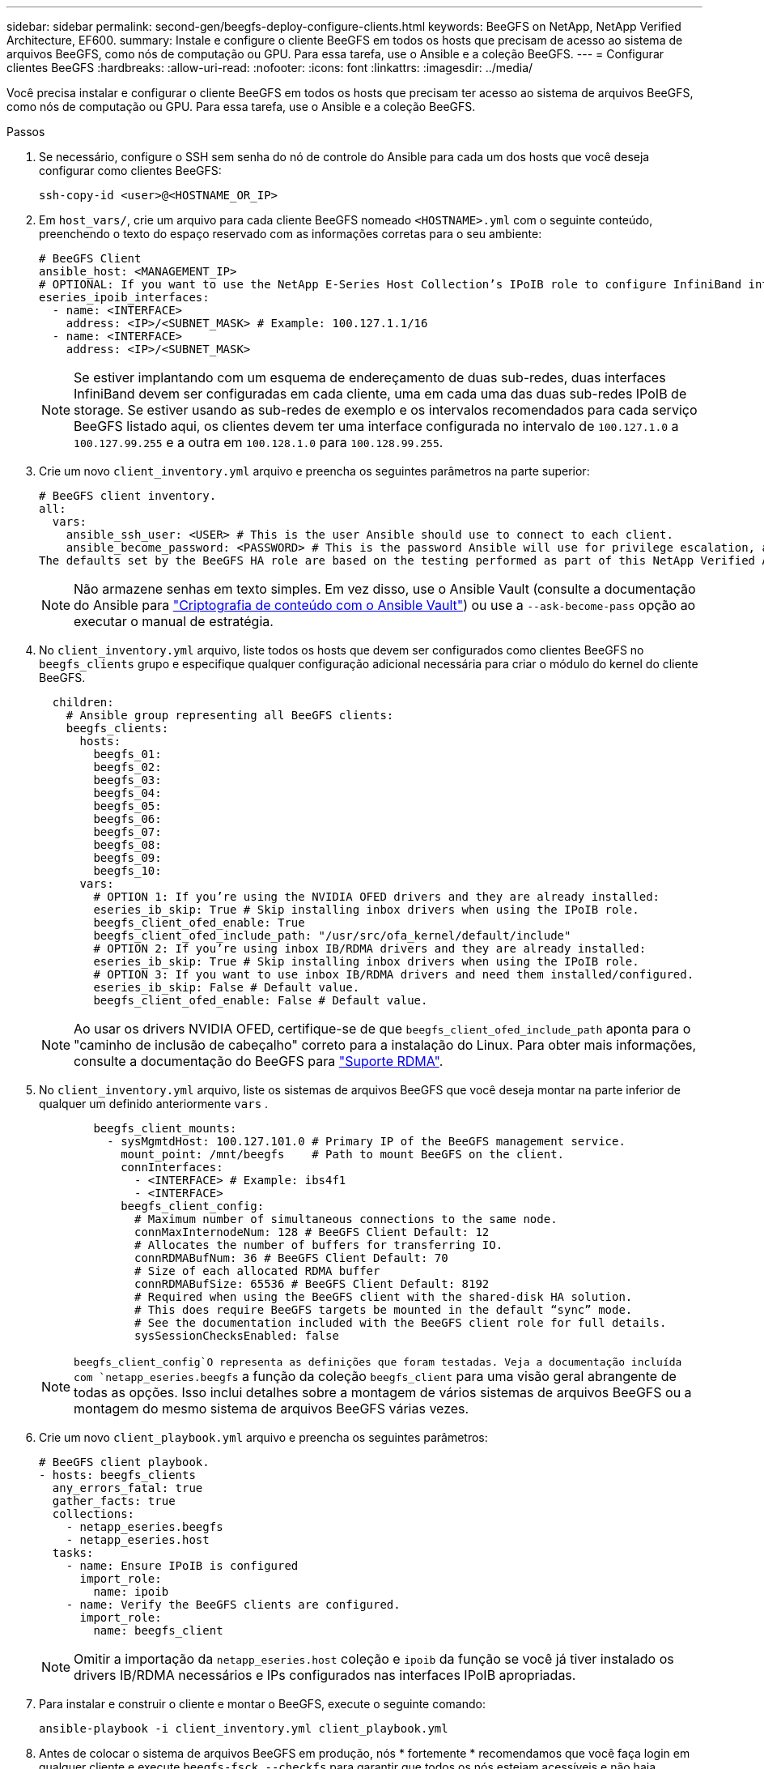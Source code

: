---
sidebar: sidebar 
permalink: second-gen/beegfs-deploy-configure-clients.html 
keywords: BeeGFS on NetApp, NetApp Verified Architecture, EF600. 
summary: Instale e configure o cliente BeeGFS em todos os hosts que precisam de acesso ao sistema de arquivos BeeGFS, como nós de computação ou GPU. Para essa tarefa, use o Ansible e a coleção BeeGFS. 
---
= Configurar clientes BeeGFS
:hardbreaks:
:allow-uri-read: 
:nofooter: 
:icons: font
:linkattrs: 
:imagesdir: ../media/


[role="lead"]
Você precisa instalar e configurar o cliente BeeGFS em todos os hosts que precisam ter acesso ao sistema de arquivos BeeGFS, como nós de computação ou GPU. Para essa tarefa, use o Ansible e a coleção BeeGFS.

.Passos
. Se necessário, configure o SSH sem senha do nó de controle do Ansible para cada um dos hosts que você deseja configurar como clientes BeeGFS:
+
`ssh-copy-id <user>@<HOSTNAME_OR_IP>`

. Em `host_vars/`, crie um arquivo para cada cliente BeeGFS nomeado `<HOSTNAME>.yml` com o seguinte conteúdo, preenchendo o texto do espaço reservado com as informações corretas para o seu ambiente:
+
....
# BeeGFS Client
ansible_host: <MANAGEMENT_IP>
# OPTIONAL: If you want to use the NetApp E-Series Host Collection’s IPoIB role to configure InfiniBand interfaces for clients to connect to BeeGFS file systems:
eseries_ipoib_interfaces:
  - name: <INTERFACE>
    address: <IP>/<SUBNET_MASK> # Example: 100.127.1.1/16
  - name: <INTERFACE>
    address: <IP>/<SUBNET_MASK>
....
+

NOTE: Se estiver implantando com um esquema de endereçamento de duas sub-redes, duas interfaces InfiniBand devem ser configuradas em cada cliente, uma em cada uma das duas sub-redes IPoIB de storage. Se estiver usando as sub-redes de exemplo e os intervalos recomendados para cada serviço BeeGFS listado aqui, os clientes devem ter uma interface configurada no intervalo de `100.127.1.0` a `100.127.99.255` e a outra em `100.128.1.0` para `100.128.99.255`.

. Crie um novo `client_inventory.yml` arquivo e preencha os seguintes parâmetros na parte superior:
+
....
# BeeGFS client inventory.
all:
  vars:
    ansible_ssh_user: <USER> # This is the user Ansible should use to connect to each client.
    ansible_become_password: <PASSWORD> # This is the password Ansible will use for privilege escalation, and requires the ansible_ssh_user be root, or have sudo privileges.
The defaults set by the BeeGFS HA role are based on the testing performed as part of this NetApp Verified Architecture and differ from the typical BeeGFS client defaults.
....
+

NOTE: Não armazene senhas em texto simples. Em vez disso, use o Ansible Vault (consulte a documentação do Ansible para https://docs.ansible.com/ansible/latest/user_guide/vault.html["Criptografia de conteúdo com o Ansible Vault"^]) ou use a `--ask-become-pass` opção ao executar o manual de estratégia.

. No `client_inventory.yml` arquivo, liste todos os hosts que devem ser configurados como clientes BeeGFS no `beegfs_clients` grupo e especifique qualquer configuração adicional necessária para criar o módulo do kernel do cliente BeeGFS.
+
....
  children:
    # Ansible group representing all BeeGFS clients:
    beegfs_clients:
      hosts:
        beegfs_01:
        beegfs_02:
        beegfs_03:
        beegfs_04:
        beegfs_05:
        beegfs_06:
        beegfs_07:
        beegfs_08:
        beegfs_09:
        beegfs_10:
      vars:
        # OPTION 1: If you’re using the NVIDIA OFED drivers and they are already installed:
        eseries_ib_skip: True # Skip installing inbox drivers when using the IPoIB role.
        beegfs_client_ofed_enable: True
        beegfs_client_ofed_include_path: "/usr/src/ofa_kernel/default/include"
        # OPTION 2: If you’re using inbox IB/RDMA drivers and they are already installed:
        eseries_ib_skip: True # Skip installing inbox drivers when using the IPoIB role.
        # OPTION 3: If you want to use inbox IB/RDMA drivers and need them installed/configured.
        eseries_ib_skip: False # Default value.
        beegfs_client_ofed_enable: False # Default value.
....
+

NOTE: Ao usar os drivers NVIDIA OFED, certifique-se de que `beegfs_client_ofed_include_path` aponta para o "caminho de inclusão de cabeçalho" correto para a instalação do Linux. Para obter mais informações, consulte a documentação do BeeGFS para https://doc.beegfs.io/latest/advanced_topics/rdma_support.html["Suporte RDMA"^].

. No `client_inventory.yml` arquivo, liste os sistemas de arquivos BeeGFS que você deseja montar na parte inferior de qualquer um definido anteriormente `vars` .
+
....
        beegfs_client_mounts:
          - sysMgmtdHost: 100.127.101.0 # Primary IP of the BeeGFS management service.
            mount_point: /mnt/beegfs    # Path to mount BeeGFS on the client.
            connInterfaces:
              - <INTERFACE> # Example: ibs4f1
              - <INTERFACE>
            beegfs_client_config:
              # Maximum number of simultaneous connections to the same node.
              connMaxInternodeNum: 128 # BeeGFS Client Default: 12
              # Allocates the number of buffers for transferring IO.
              connRDMABufNum: 36 # BeeGFS Client Default: 70
              # Size of each allocated RDMA buffer
              connRDMABufSize: 65536 # BeeGFS Client Default: 8192
              # Required when using the BeeGFS client with the shared-disk HA solution.
              # This does require BeeGFS targets be mounted in the default “sync” mode.
              # See the documentation included with the BeeGFS client role for full details.
              sysSessionChecksEnabled: false
....
+

NOTE:  `beegfs_client_config`O representa as definições que foram testadas. Veja a documentação incluída com `netapp_eseries.beegfs` a função da coleção `beegfs_client` para uma visão geral abrangente de todas as opções. Isso inclui detalhes sobre a montagem de vários sistemas de arquivos BeeGFS ou a montagem do mesmo sistema de arquivos BeeGFS várias vezes.

. Crie um novo `client_playbook.yml` arquivo e preencha os seguintes parâmetros:
+
....
# BeeGFS client playbook.
- hosts: beegfs_clients
  any_errors_fatal: true
  gather_facts: true
  collections:
    - netapp_eseries.beegfs
    - netapp_eseries.host
  tasks:
    - name: Ensure IPoIB is configured
      import_role:
        name: ipoib
    - name: Verify the BeeGFS clients are configured.
      import_role:
        name: beegfs_client
....
+

NOTE: Omitir a importação da `netapp_eseries.host` coleção e `ipoib` da função se você já tiver instalado os drivers IB/RDMA necessários e IPs configurados nas interfaces IPoIB apropriadas.

. Para instalar e construir o cliente e montar o BeeGFS, execute o seguinte comando:
+
....
ansible-playbook -i client_inventory.yml client_playbook.yml
....
. Antes de colocar o sistema de arquivos BeeGFS em produção, nós * fortemente * recomendamos que você faça login em qualquer cliente e execute `beegfs-fsck --checkfs` para garantir que todos os nós estejam acessíveis e não haja problemas relatados.

